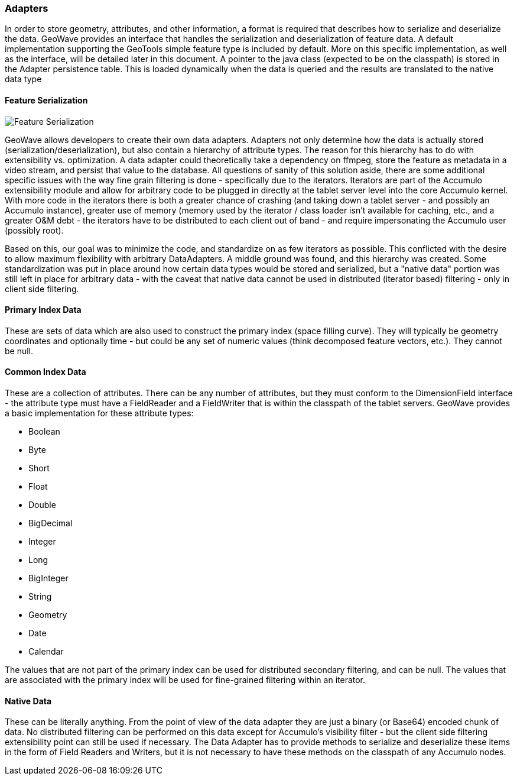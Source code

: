 [[architecture-adapters]]
=== Adapters

In order to store geometry, attributes, and other information, a format is required that describes how to serialize and deserialize the data.
GeoWave provides an interface that handles the serialization and deserialization of feature data. A default implementation
supporting the GeoTools simple feature type is included by default. More on this specific implementation, as well
as the interface, will be detailed later in this document. A pointer to the java class (expected to be on
the classpath) is stored in the Adapter persistence table. This is loaded dynamically when the data is queried and the
results are translated to the native data type

==== Feature Serialization

image::serialization1.png[scaledwidth="100%",alt="Feature Serialization"]

GeoWave allows developers to create their own data adapters. Adapters not only determine how the data is actually stored
(serialization/deserialization), but also contain a hierarchy of attribute types. The reason for this hierarchy has to
do with extensibility vs. optimization. A data adapter could theoretically take a dependency on ffmpeg, store the
feature as metadata in a video stream, and persist that value to the database. All questions of sanity of this solution
aside, there are some additional specific issues with the way fine grain filtering is done - specifically due to the
iterators. Iterators are part of the Accumulo extensibility module and allow for arbitrary code to be plugged in directly
at the tablet server level into the core Accumulo kernel. With more code in the iterators there is both a greater chance
of crashing (and taking down a tablet server - and possibly an Accumulo instance), greater use of memory (memory used by
the iterator / class loader isn't available for caching, etc., and a greater O&M debt - the iterators have to be
distributed to each client out of band - and require impersonating the Accumulo user (possibly root).

Based on this, our goal was to minimize the code, and standardize on as few iterators as possible. This conflicted with
the desire to allow maximum flexibility with arbitrary DataAdapters. A middle ground was found, and this hierarchy was
created. Some standardization was put in place around how certain data types would be stored and serialized, but a
"native data" portion was still left in place for arbitrary data - with the caveat that native data cannot be used in
distributed (iterator based) filtering - only in client side filtering.

==== Primary Index Data

These are sets of data which are also used to construct the primary index (space filling curve). They will typically be
geometry coordinates and optionally time - but could be any set of numeric values (think decomposed feature vectors, etc.).
They cannot be null.

==== Common Index Data

These are a collection of attributes. There can be any number of attributes, but they must conform to the DimensionField
interface - the attribute type must have a FieldReader and a FieldWriter that is within the classpath of the tablet
servers. GeoWave provides a basic implementation for these attribute types:

* Boolean
* Byte
* Short
* Float
* Double
* BigDecimal
* Integer
* Long
* BigInteger
* String
* Geometry
* Date
* Calendar

The values that are not part of the primary index can be used for distributed secondary filtering, and can be null.
The values that are associated with the primary index will be used for fine-grained filtering within an iterator.

==== Native Data

These can be literally anything. From the point of view of the data adapter they are just a binary (or Base64) encoded
chunk of data. No distributed filtering can be performed on this data except for Accumulo's visibility filter - but the
client side filtering extensibility point can still be used if necessary. The Data Adapter has to provide methods to
serialize and deserialize these items in the form of Field Readers and Writers, but it is not necessary to have these
methods on the classpath of any Accumulo nodes.
